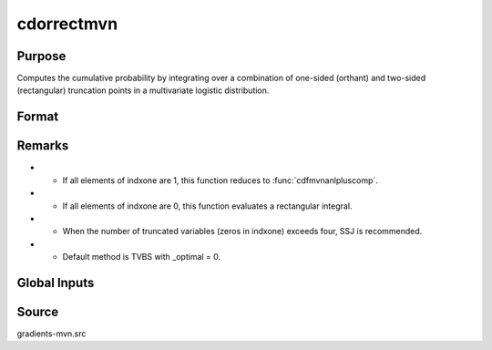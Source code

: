 cdorrectmvn
==============================================

Purpose
----------------

Computes the cumulative probability by integrating over a combination of one-sided (orthant) and two-sided (rectangular) truncation points in a multivariate logistic distribution.

Format
----------------
.. function:: { F, s1 } = cdorrectmvn(mu, cov, xg, x1, x2, s, indxone, indxcomp)

    :param mu: Location parameters.
    :type mu: K x 1 vector

    :param sig: Scale parameters.
    :type sig: K x 1 vector

    :param xg: Truncation points for one-sided orthant integrals.
    :type xg: K x 1 vector
    
    :param x1: Lower truncation points for rectangular integrals.
    :type x1: K x 1 vector 
    
    :param x2: Upper truncation points for rectangular integrals.
    :type x2: K x 1 vector 
    
    :param s: Seed value, relevant only for the SSJ method (for dimension K > 4).
    :type s: scalar
    
    :param indxone: Indicator of integration variable type, 0 indicates a two-sided (rectangular) integration variable, 1 indicates a one-sided (orthant) integration variable. 
    :type indxone: K x 1 vector
    
    :param indxcomp: Indicator of truncation points, 0 indicates truncation from above (-8 to a) or a rectangular integral, 1 indicates truncation from below (a to 8).
    :type indxcomp: K x 1 vector

    :return F: Scalar, value of the evaluated integral.
    :rtype F: scalar

    :return s1: New seed value (if SSJ method is used).
    :rtype s1: scalar


Remarks
------------

- - If all elements of indxone are 1, this function reduces to :func:`cdfmvnanlpluscomp`.
- - If all elements of indxone are 0, this function evaluates a rectangular integral.
- - When the number of truncated variables (zeros in indxone) exceeds four, SSJ is recommended.
- - Default method is TVBS with _optimal = 0.

Global Inputs
--------------

.. data:: _method

    Controls the ordering of the abscissae.

    .. list-table::
        :widths: auto

        * - [SSJ]
          - Switzer, Solow, and Joe Method.
        * - [TG]
          - Trinh and Genz's univariate conditioning approximation procedure.
        * - [ME]
          - The traditional ME approach, implemented in a new matrix-based and LDLT-based manner.
        * - [OVUS]
          - One-variate univariate screening approach.
        * - [OVBS]
          - One-variate bivariate screening approach.
        * - [TGBME]
          - Trinh and Genz's bivariate conditioning approximation procedure.
        * - [BME]
          - Bivariate ME approach.
        * - [TVBS]
          - Two-variate bivariate screening approach.

Source
------------

gradients-mvn.src
